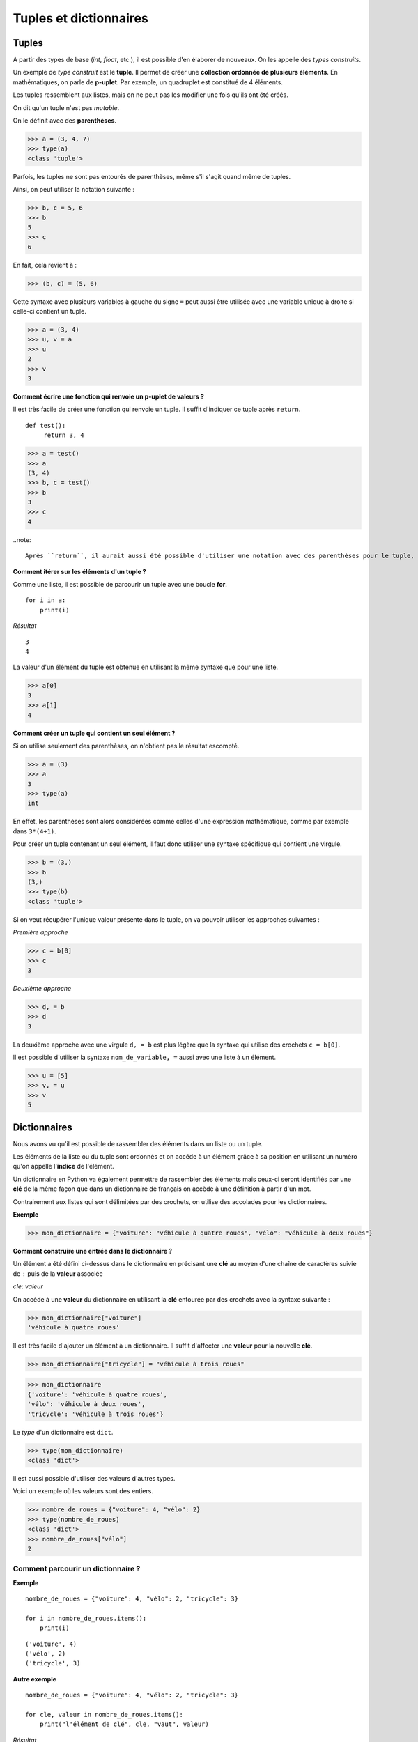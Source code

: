 ***********************
Tuples et dictionnaires
***********************

Tuples
======

A partir des types de base (*int*, *float*, etc.), il est possible d'en élaborer de nouveaux. On les appelle des *types construits*. 

Un exemple de *type construit* est le **tuple**. Il permet de créer une **collection ordonnée de plusieurs éléments**. En mathématiques, on parle de **p-uplet**. Par exemple, un quadruplet est constitué de 4 éléments.

Les tuples ressemblent aux listes, mais on ne peut pas les modifier une fois qu'ils ont été créés. 

On dit qu'un tuple n'est pas *mutable*.

On le définit avec des **parenthèses**.

>>> a = (3, 4, 7)
>>> type(a)
<class 'tuple'>
 
Parfois, les tuples ne sont pas entourés de parenthèses, même s'il s'agit quand même de tuples.

Ainsi, on peut utiliser la notation suivante :

>>> b, c = 5, 6
>>> b
5
>>> c
6

En fait, cela revient à :

>>> (b, c) = (5, 6)

Cette syntaxe avec plusieurs variables à gauche du signe ``=`` peut aussi être utilisée avec une variable unique à droite si celle-ci contient un tuple.

>>> a = (3, 4)
>>> u, v = a
>>> u
2
>>> v
3

**Comment écrire une fonction qui renvoie un p-uplet de valeurs ?**

Il est très facile de créer une fonction qui renvoie un tuple. Il suffit d'indiquer ce tuple après ``return``.

::

   def test():
        return 3, 4

>>> a = test()
>>> a
(3, 4)
>>> b, c = test()
>>> b
3
>>> c
4

..note::

   Après ``return``, il aurait aussi été possible d'utiliser une notation avec des parenthèses pour le tuple, par exemple ``return (3, 4)``
   
**Comment itérer sur les éléments d'un tuple ?**   

Comme une liste, il est possible de parcourir un tuple avec une boucle **for**.

::

    for i in a:
        print(i)

*Résultat*

::

    3
    4

La valeur d'un élément du tuple est obtenue en utilisant la même syntaxe que pour une liste.  

>>> a[0]
3
>>> a[1]
4

**Comment créer un tuple qui contient un seul élément ?**

Si on utilise seulement des parenthèses, on n'obtient pas le résultat escompté.

>>> a = (3)
>>> a
3
>>> type(a)
int

En effet, les parenthèses sont alors considérées comme celles d'une expression mathématique, comme par exemple dans ``3*(4+1)``.

Pour créer un tuple contenant un seul élément, il faut donc utiliser une syntaxe spécifique qui contient une virgule.

>>> b = (3,)
>>> b
(3,)
>>> type(b)
<class 'tuple'>

Si on veut récupérer l'unique valeur présente dans le tuple, on va pouvoir utiliser les approches suivantes :

*Première approche*

>>> c = b[0]
>>> c
3

*Deuxième approche*

>>> d, = b
>>> d
3

La deuxième approche avec une virgule ``d, = b`` est plus légère que la syntaxe qui utilise des crochets ``c = b[0]``.

Il est possible d'utiliser la syntaxe ``nom_de_variable, =`` aussi avec une liste à un élément.

>>> u = [5]
>>> v, = u
>>> v
5

Dictionnaires
=============

Nous avons vu qu'il est possible de rassembler des éléments dans un liste ou un tuple.

Les éléments de la liste ou du tuple sont ordonnés et on accéde à un élément grâce à sa position en utilisant un numéro qu'on appelle l'**indice** de l'élément.

Un dictionnaire en Python va également permettre de rassembler des éléments mais ceux-ci seront identifiés par une **clé** de la même façon que dans un dictionnaire de français on accède à une définition à partir d'un mot. 

Contrairement aux listes qui sont délimitées par des crochets, on utilise des accolades pour les dictionnaires. 

**Exemple**

>>> mon_dictionnaire = {"voiture": "véhicule à quatre roues", "vélo": "véhicule à deux roues"}

**Comment construire une entrée dans le dictionnaire ?**

Un élément a été défini ci-dessus dans le dictionnaire en précisant une **clé** au moyen d'une chaîne de caractères suivie de ``:`` puis de la **valeur** associée 

*cle*: *valeur*

On accède à une **valeur** du dictionnaire en utilisant la **clé** entourée par des crochets avec la syntaxe suivante :

>>> mon_dictionnaire["voiture"]
'véhicule à quatre roues'

Il est très facile d'ajouter un élément à un dictionnaire. Il suffit d'affecter une **valeur** pour la nouvelle **clé**. 

>>> mon_dictionnaire["tricycle"] = "véhicule à trois roues"

>>> mon_dictionnaire
{'voiture': 'véhicule à quatre roues',
'vélo': 'véhicule à deux roues',
'tricycle': 'véhicule à trois roues'}


Le *type* d'un dictionnaire est ``dict``.

>>> type(mon_dictionnaire)
<class 'dict'>

Il est aussi possible d'utiliser des valeurs d'autres types.

Voici un exemple où les valeurs sont des entiers.

>>> nombre_de_roues = {"voiture": 4, "vélo": 2}
>>> type(nombre_de_roues)
<class 'dict'>
>>> nombre_de_roues["vélo"]
2

Comment parcourir un dictionnaire ?
-----------------------------------

**Exemple**

::

    nombre_de_roues = {"voiture": 4, "vélo": 2, "tricycle": 3}

    for i in nombre_de_roues.items():
        print(i)

::

    ('voiture', 4)
    ('vélo', 2)
    ('tricycle', 3)

**Autre exemple**

::

    nombre_de_roues = {"voiture": 4, "vélo": 2, "tricycle": 3}

    for cle, valeur in nombre_de_roues.items():
        print("l'élément de clé", cle, "vaut", valeur)

*Résultat*
::

    l'élément de clé voiture vaut 4
    l'élément de clé vélo vaut 2
    l'élément de clé tricycle vaut 3
